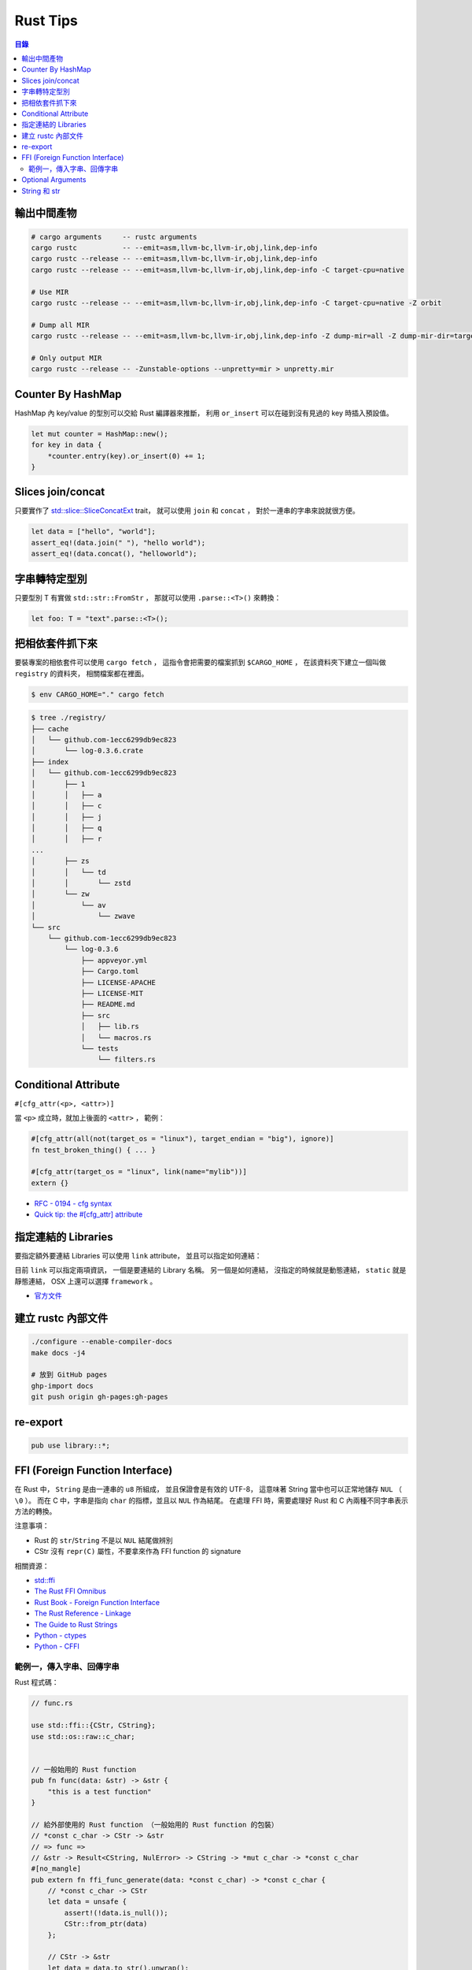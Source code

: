========================================
Rust Tips
========================================


.. contents:: 目錄


輸出中間產物
========================================

.. code-block:: sh

    # cargo arguments     -- rustc arguments
    cargo rustc           -- --emit=asm,llvm-bc,llvm-ir,obj,link,dep-info
    cargo rustc --release -- --emit=asm,llvm-bc,llvm-ir,obj,link,dep-info
    cargo rustc --release -- --emit=asm,llvm-bc,llvm-ir,obj,link,dep-info -C target-cpu=native

    # Use MIR
    cargo rustc --release -- --emit=asm,llvm-bc,llvm-ir,obj,link,dep-info -C target-cpu=native -Z orbit

    # Dump all MIR
    cargo rustc --release -- --emit=asm,llvm-bc,llvm-ir,obj,link,dep-info -Z dump-mir=all -Z dump-mir-dir=target/release/mir/

    # Only output MIR
    cargo rustc --release -- -Zunstable-options --unpretty=mir > unpretty.mir


Counter By HashMap
========================================

HashMap 內 key/value 的型別可以交給 Rust 編譯器來推斷，
利用 ``or_insert`` 可以在碰到沒有見過的 key 時插入預設值。

.. code-block:: rust

    let mut counter = HashMap::new();
    for key in data {
        *counter.entry(key).or_insert(0) += 1;
    }


Slices join/concat
========================================

只要實作了
`std::slice::SliceConcatExt <https://doc.rust-lang.org/std/slice/trait.SliceConcatExt.html>`_
trait，
就可以使用 ``join`` 和 ``concat`` ，
對於一連串的字串來說就很方便。

.. code-block:: rust

    let data = ["hello", "world"];
    assert_eq!(data.join(" "), "hello world");
    assert_eq!(data.concat(), "helloworld");


字串轉特定型別
========================================

只要型別 T 有實做 ``std::str::FromStr`` ，
那就可以使用 ``.parse::<T>()`` 來轉換：

.. code-block:: rust

    let foo: T = "text".parse::<T>();


把相依套件抓下來
========================================

要裝專案的相依套件可以使用 ``cargo fetch`` ，
這指令會把需要的檔案抓到 ``$CARGO_HOME`` ，
在該資料夾下建立一個叫做 ``registry`` 的資料夾，
相關檔案都在裡面。

.. code-block:: sh

    $ env CARGO_HOME="." cargo fetch

.. code-block:: sh

    $ tree ./registry/
    ├── cache
    │   └── github.com-1ecc6299db9ec823
    │       └── log-0.3.6.crate
    ├── index
    │   └── github.com-1ecc6299db9ec823
    │       ├── 1
    │       │   ├── a
    │       │   ├── c
    │       │   ├── j
    │       │   ├── q
    │       │   ├── r
    ...
    │       ├── zs
    │       │   └── td
    │       │       └── zstd
    │       └── zw
    │           └── av
    │               └── zwave
    └── src
        └── github.com-1ecc6299db9ec823
            └── log-0.3.6
                ├── appveyor.yml
                ├── Cargo.toml
                ├── LICENSE-APACHE
                ├── LICENSE-MIT
                ├── README.md
                ├── src
                │   ├── lib.rs
                │   └── macros.rs
                └── tests
                    └── filters.rs



Conditional Attribute
========================================

``#[cfg_attr(<p>, <attr>)]``

當 ``<p>`` 成立時，就加上後面的 ``<attr>`` ，
範例：

.. code-block:: rust

    #[cfg_attr(all(not(target_os = "linux"), target_endian = "big"), ignore)]
    fn test_broken_thing() { ... }

    #[cfg_attr(target_os = "linux", link(name="mylib"))]
    extern {}


* `RFC - 0194 - cfg syntax <https://github.com/rust-lang/rfcs/blob/master/text/0194-cfg-syntax.md>`_
* `Quick tip: the #[cfg_attr] attribute <https://chrismorgan.info/blog/rust-cfg_attr.html>`_



指定連結的 Libraries
========================================

要指定額外要連結 Libraries 可以使用 ``link`` attribute，
並且可以指定如何連結：

.. code-bloc:: rust

    #[link(name = "lzma")]
    #[link(name = "mylib", kind = "static")]
    extern {}

目前 ``link`` 可以指定兩項資訊，
一個是要連結的 Library 名稱。
另一個是如何連結，
沒指定的時候就是動態連結，
``static`` 就是靜態連結，
OSX 上還可以選擇 ``framework`` 。

* `官方文件 <https://doc.rust-lang.org/book/ffi.html>`_



建立 rustc 內部文件
========================================

.. code-block:: sh

    ./configure --enable-compiler-docs
    make docs -j4

    # 放到 GitHub pages
    ghp-import docs
    git push origin gh-pages:gh-pages



re-export
========================================

.. code-block:: rust

    pub use library::*;



FFI (Foreign Function Interface)
========================================

在 Rust 中， ``String`` 是由一連串的 ``u8`` 所組成，
並且保證會是有效的 UTF-8，
這意味著 String 當中也可以正常地儲存 ``NUL`` （ ``\0`` ）。
而在 C 中，字串是指向 ``char`` 的指標，並且以 ``NUL`` 作為結尾。
在處理 FFI 時，需要處理好 Rust 和 C 內兩種不同字串表示方法的轉換。

注意事項：

* Rust 的 ``str``/``String`` 不是以 ``NUL`` 結尾做辨別
* CStr 沒有 ``repr(C)`` 屬性，不要拿來作為 FFI function 的 signature

相關資源：

* `std::ffi <https://doc.rust-lang.org/std/ffi/>`_
* `The Rust FFI Omnibus <http://jakegoulding.com/rust-ffi-omnibus/>`_
* `Rust Book - Foreign Function Interface <https://doc.rust-lang.org/book/ffi.html>`_
* `The Rust Reference - Linkage <https://doc.rust-lang.org/reference.html#linkage>`_
* `The Guide to Rust Strings <http://www.steveklabnik.com/rust-issue-17340/>`_
* `Python - ctypes <https://docs.python.org/3/library/ctypes.html>`_
* `Python - CFFI <http://cffi.readthedocs.io/en/latest/>`_


範例一，傳入字串、回傳字串
------------------------------

Rust 程式碼：

.. code-block:: rust

    // func.rs

    use std::ffi::{CStr, CString};
    use std::os::raw::c_char;


    // 一般始用的 Rust function
    pub fn func(data: &str) -> &str {
        "this is a test function"
    }

    // 給外部使用的 Rust function （一般始用的 Rust function 的包裝）
    // *const c_char -> CStr -> &str
    // => func =>
    // &str -> Result<CString, NulError> -> CString -> *mut c_char -> *const c_char
    #[no_mangle]
    pub extern fn ffi_func_generate(data: *const c_char) -> *const c_char {
        // *const c_char -> CStr
        let data = unsafe {
            assert!(!data.is_null());
            CStr::from_ptr(data)
        };

        // CStr -> &str
        let data = data.to_str().unwrap();

        // &str => func => &str
        let result = func(data);

        // &str -> Result<CString, NulError> -> CString
        let result = CString::new(result).unwrap();

        // CString -> *mut c_char
        result.into_raw()

    }

    // 給外部回收記憶體用的 function
    #[no_mangle]
    pub extern fn ffi_func_free(ptr: *mut c_char) {
        unsafe {
            if ptr.is_null() { return }
            CString::from_raw(ptr)
        };
    }


編譯：

.. code-block:: sh

    $ rustc --crate-type dylib func.rs


Python 程式碼（ctypes）：

.. code-block:: python

    import ctypes
    from ctypes import c_char_p, c_void_p

    lib = ctypes.cdll.LoadLibrary("./libfunc.so")
    # 定義溝通界面
    lib.ffi_func_generate.argtypes = (c_char_p,)
    lib.ffi_func_generate.restypes = c_char_p
    lib.ffi_func_free.argtypes = (c_void_p,)
    lib.ffi_func_free.restypes = None

    def func(code):
        # 呼叫 function 取得字串指標
        ptr = lib.ffi_func_generate(code.encode())
        try:
            # 指標轉字串
            return ctypes.cast(ptr, c_char_p).value.decode('utf-8')
        finally:
            # 回收記憶體
            lib.ffi_func_free(ptr)


Python 程式碼（CFFI）：

.. code-block:: python

    from cffi import FFI

    ffi = FFI()
    lib = ffi.dlopen("./libfunc.so")
    ffi.cdef('''
    char* const ffi_func_generate(char* const code);
    void ffi_func_free(char* ptr);
    ''')

    def func(code):
        ptr = lib.ffi_func_generate(code.encode())
        try:
            return ffi.string(ptr).decode('utf-8')
        finally:
            lib.ffi_func_free(ptr)




Optional Arguments
========================================

Rust 1.12 開始 ``Option`` 實做了 ``From`` ，
``From`` 是一個很基本的型別轉換 ``trait`` ，
任何的 Rust 型別都可以實做 ``From`` 。

幾個使用範例：

.. code-block:: rust

    // str -> String
    // we have "impl<'a> From<&'a str> for String"
    let hello = String::from("Hello, world!");

    // i16 -> i32
    // we have "impl From<i16> for i32"
    let number = i32::from(42_i16);


我們從 Rust 1.12 開始也可以這樣做：

.. code-block:: rust

    // i32 -> Option<i32>
    let maybe_int = Option::from(42);


這看似沒有什麼重要的突破，
因為我們可以用 ``Some(42)`` 來達到同樣的事，
但是這其實在很多地方可以幫助我們少打 ``Some(x)`` 的次數。

假設我們原本有這樣的函式：

.. code-block:: rust

    fn maybe_plus_5(x: Option<i32>) -> i32 {
        x.unwrap_or(0) + 5
    }


在使用時得明確建立 ``Option`` 物件：

.. code-block:: rust

    let _ = maybe_plus_5(Some(42));  // OK
    let _ = maybe_plus_5(None);      // OK
    let _ = maybe_plus_5(42);        // error !!!


現在 ``Option<T>`` 有實做 ``From<T>`` 後，
狀況會改善很多：

.. code-block:: rust

    fn maybe_plus_5<T>(x: T) -> i32 where Option<i32>: From<T> {
        Option::from(x).unwrap_or(0) + 5
    }

.. code-block:: rust

    let _ = maybe_plus_5(Some(42));  // OK
    let _ = maybe_plus_5(None);      // OK
    let _ = maybe_plus_5(42);        // OK, 不用用 ``Some`` 包起來 !!!


更好的寫法：

.. code-block:: rust

    fn maybe_plus_5<T: Into<Option<i32>>>(x: T) -> i32 {
        x.into().unwrap_or(0) + 5
    }


* `Optional arguments in Rust 1.12 <http://xion.io/post/code/rust-optional-args.html>`_
* `core: impl From<T> for Option<T> <https://github.com/rust-lang/rust/pull/34828>`_



String 和 str
========================================

Rust 有兩種字串的型別，分別為 ``String`` 和 ``str`` ，

String 是 dynamic heap string type，
當我們需要更動或擁有所有權時，
會使用這個型別。

str 是不可更動（immutable）的一串未知長度的 UTF8，
儲存在記憶體的某處，
因為長度未知，通常會以 ``&str`` 來使用（reference 到某個 UTF8 資料），

``&str`` 可以指到以下地方：

* string literal，字串直接寫死在程式碼內並儲存在執行檔，當程式執行時直接存到記憶體，e.g. ``"foo"``
* heap allocated ``String`` ， ``String`` 可以 dereference 成 ``&str`` 做單純的讀取
* stack，stack-allocated byte array 可以以 ``&str`` 的形式做讀取


.. code-block:: rust

    use std::str;

    // static storage
    let static_str: &str = "this is test";

    // on stack
    let x: &[u8] = &['a' as u8, 'b' as u8];
    let stack_str: &str = str::from_utf8(x).unwrap();

    // on heap
    let y = String::from("test");
    let heap_str_1: &str = y.as_str();
    let heap_str_2: &str = &y;  // String -> &String -> &str
                                // &String can automatically coerce to a &str by "Deref coercions"
    let heap_str_3: &str = &*y; // String -> str -> &str


* `StackOverflow - Rust String versus str <http://stackoverflow.com/a/24159933/3880958>`_
